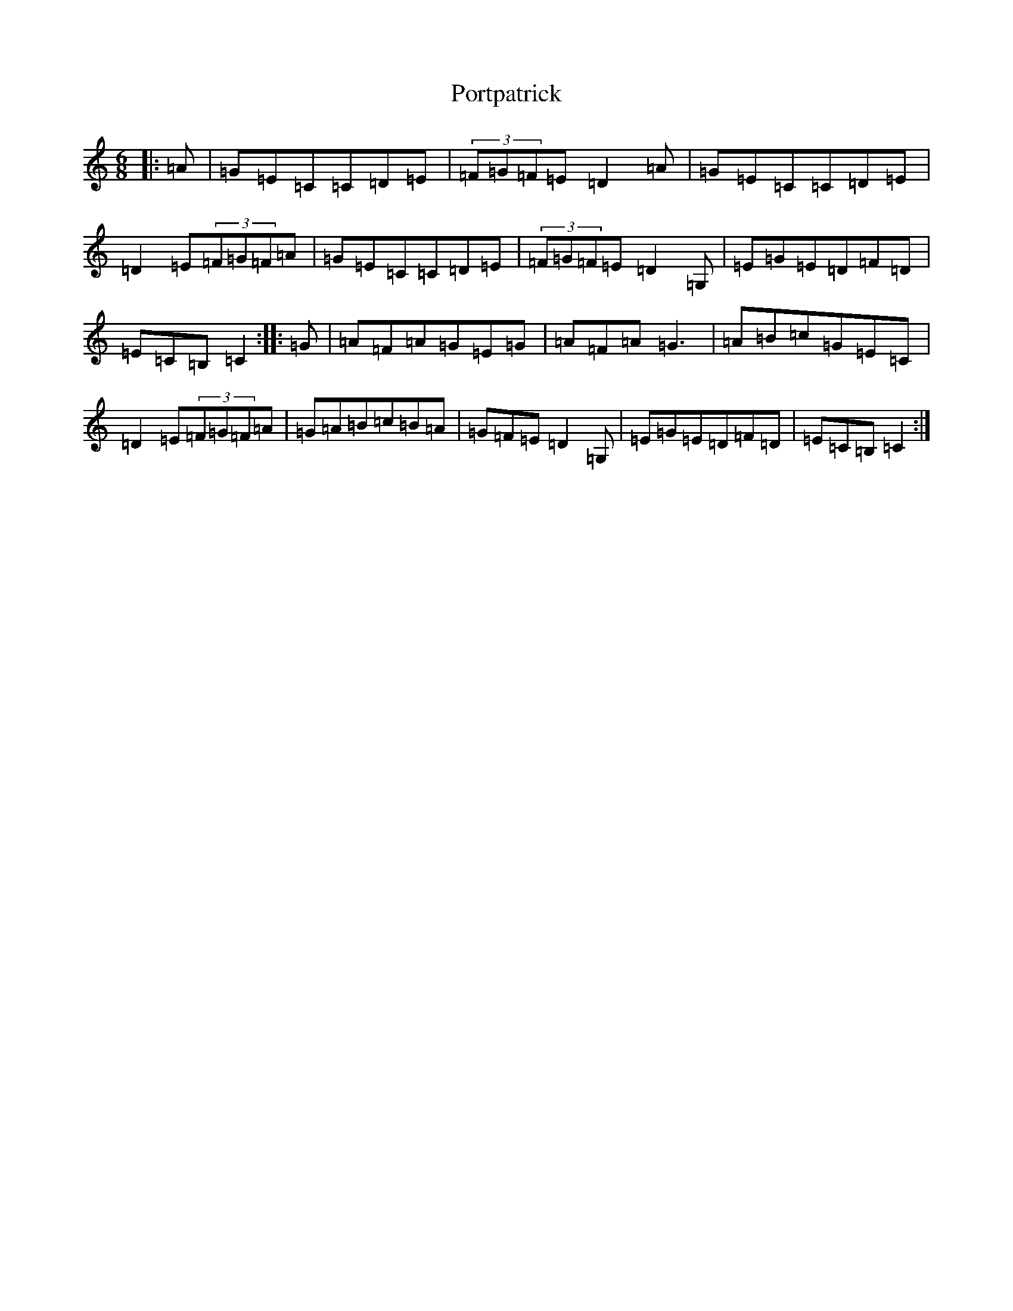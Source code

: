 X: 17340
T: Portpatrick
S: https://thesession.org/tunes/1201#setting1201
R: jig
M:6/8
L:1/8
K: C Major
|:=A|=G=E=C=C=D=E|(3=F=G=F=E=D2=A|=G=E=C=C=D=E|=D2=E(3=F=G=F=A|=G=E=C=C=D=E|(3=F=G=F=E=D2=G,|=E=G=E=D=F=D|=E=C=B,=C2:||:=G|=A=F=A=G=E=G|=A=F=A=G3|=A=B=c=G=E=C|=D2=E(3=F=G=F=A|=G=A=B=c=B=A|=G=F=E=D2=G,|=E=G=E=D=F=D|=E=C=B,=C2:|